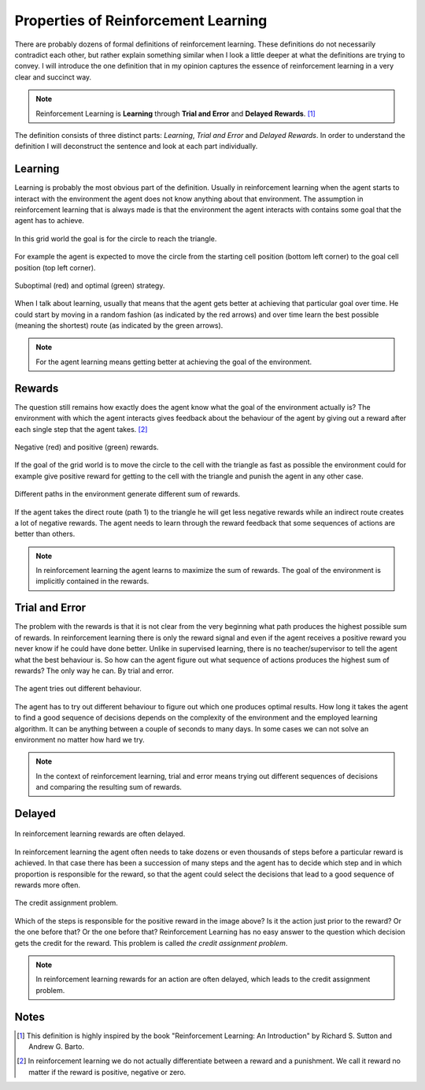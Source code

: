 ====================================
Properties of Reinforcement Learning
====================================

There are probably dozens of formal definitions of reinforcement learning. These definitions do not necessarily contradict each other, but rather explain something similar when I look a little deeper at what the definitions are trying to convey. I will introduce the one definition that in my opinion captures the essence of reinforcement learning in a very clear and succinct way.

.. note:: 
          Reinforcement Learning is **Learning** through **Trial and Error** and **Delayed** **Rewards**. [#]_

The definition consists of three distinct parts: *Learning*, *Trial and Error* and *Delayed Rewards*. In order to understand the definition I will deconstruct the sentence and look at each part individually. 

Learning
========

Learning is probably the most obvious part of the definition. Usually in reinforcement learning when the agent starts to interact with the environment the agent does not know anything about that environment. The assumption in reinforcement learning that is always made is that the environment the agent interacts with contains some goal that the agent has to achieve. 

.. figure:: ../_static/images/reinforcement_learning/properties_of_rl/grid_world.svg
   :align: center

   In this grid world the goal is for the circle to reach the triangle.

For example the agent is expected to move the circle from the starting cell position (bottom left corner) to the goal cell position (top left corner). 

.. figure:: ../_static/images/reinforcement_learning/properties_of_rl/learning.svg
   :align: center

   Suboptimal (red) and optimal (green) strategy.

When I talk about learning, usually that means that the agent gets better at achieving that particular goal over time. He could start by moving in a random fashion (as indicated by the red arrows) and over time learn the best possible (meaning the shortest) route (as indicated by the green arrows). 

.. note:: 
   For the agent learning means getting better at achieving the goal of the environment.

   

Rewards
=======

The question still remains how exactly does the agent know what the goal of the environment actually is? The environment with which the agent interacts gives feedback about the behaviour of the agent by giving out a reward after each single step that the agent takes. [#]_

.. figure:: ../_static/images/reinforcement_learning/properties_of_rl/rewards.svg
   :align: center

   Negative (red) and positive (green) rewards.

If the goal of the grid world is to move the circle to the cell with the triangle as fast as possible the environment could for example give positive reward for getting to the cell with the triangle and punish the agent in any other case. 

.. figure:: ../_static/images/reinforcement_learning/properties_of_rl/routes.svg
   :align: center

   Different paths in the environment generate different sum of rewards.

If the agent takes the direct route (path 1) to the triangle he will get less negative rewards while an indirect route creates a lot of negative rewards. The agent needs to learn through the reward feedback that some sequences of actions are better than others. 

.. note:: 
   In reinforcement learning the agent learns to maximize the sum of rewards. The goal of the environment is implicitly contained in the rewards.

Trial and Error
===============

The problem with the rewards is that it is not clear from the very beginning what path produces the highest possible sum of rewards. In reinforcement learning there is only the reward signal and even if the agent receives a positive reward you never know if he could have done better. Unlike in supervised learning, there is no teacher/supervisor to tell the agent what the best behaviour is. So how can the agent figure out what sequence of actions produces the highest sum of rewards? The only way he can. By trial and error.

.. figure:: ../_static/images/reinforcement_learning/properties_of_rl/trial_error.svg
   :align: center

   The agent tries out different behaviour.

The agent has to try out different behaviour to figure out which one produces optimal results. How long it takes the agent to find a good sequence of decisions depends on the complexity of the environment and the employed learning algorithm. It can be anything between a couple of seconds to many days. In some cases we can not solve an environment no matter how hard we try. 

.. note:: 
   In the context of reinforcement learning, trial and error means trying out different sequences of decisions and comparing the resulting sum of rewards. 

Delayed
=======

.. figure:: ../_static/images/reinforcement_learning/properties_of_rl/delayed.svg
   :align: center

   In reinforcement learning rewards are often delayed.

In reinforcement learning the agent often needs to take dozens or even thousands of steps before a particular reward is achieved. In that case there has been a succession of many steps and the agent has to decide which step and in which proportion is responsible for the reward, so that the agent could select the decisions that lead to a good sequence of rewards more often. 

.. figure:: ../_static/images/reinforcement_learning/properties_of_rl/credit_assignment.svg
   :align: center

   The credit assignment problem.

Which of the steps is responsible for the positive reward in the image above? Is it the action just prior to the reward? Or the one before that? Or the one before that? Reinforcement Learning has no easy answer to the question which decision gets the credit for the reward. This problem is called *the credit assignment problem*. 

.. note::
   In reinforcement learning rewards for an action are often delayed, which leads to the credit assignment problem. 


Notes
=====

.. [#] This definition is highly inspired by the book "Reinforcement Learning: An Introduction" by Richard S. Sutton and Andrew G. Barto.
.. [#] In reinforcement learning we do not actually differentiate between a reward and a punishment. We call it reward no matter if the reward is positive, negative or zero. 